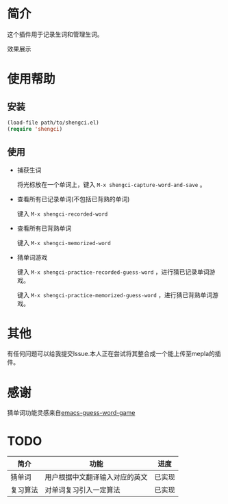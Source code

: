 * 简介
  这个插件用于记录生词和管理生词。
  
  效果展示

  [[file:img/show-word-preview.png]]

  [[file:img/guess-word-preview.png]]

* 使用帮助
** 安装
   #+begin_src emacs-lisp
   (load-file path/to/shengci.el)  
   (require 'shengci)
   #+end_src
** 使用
   * 捕获生词

	 将光标放在一个单词上，键入 ~M-x shengci-capture-word-and-save~ 。

   * 查看所有已记录单词(不包括已背熟的单词)

	 键入 ~M-x shengci-recorded-word~

   * 查看所有已背熟单词
	 
	 键入 ~M-x shengci-memorized-word~

   * 猜单词游戏

     键入 ~M-x shengci-practice-recorded-guess-word~ ，进行猜已记录单词游戏。

     键入 ~M-x shengci-practice-memorized-guess-word~ ，进行猜已背熟单词游戏。
* 其他
  有任何问题可以给我提交Issue.本人正在尝试将其整合成一个能上传至mepla的插件。
* 感谢
  猜单词功能灵感来自[[https://github.com/Qquanwei/emacs-guess-word-game][emacs-guess-word-game]]
* TODO
  | 简介     | 功能                           | 进度   |
  |----------+--------------------------------+--------|
  | 猜单词   | 用户根据中文翻译输入对应的英文 | 已实现 |
  | 复习算法 | 对单词复习引入一定算法         | 已实现 |

  

  
